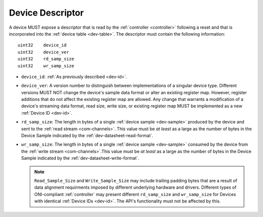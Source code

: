 .. _dev-desc:

Device Descriptor
==================

A device MUST expose a descriptor that is read by the :ref:`controller
<controller>` following a reset and that is incorporated into the :ref:`device
table <dev-table>`. The descriptor must contain the following information:

::

    uint32    device_id
    uint32    device_ver
    uint32    rd_samp_size
    uint32    wr_samp_size

- ``device_id``: :ref:`As previously described <dev-id>`.
- ``device_ver``: A version number to distinguish between implementations
  of a singular device type. Different versions  MUST
  NOT change the device's sample data format or alter an existing register
  map. However, register additions that do not affect the existing register map
  are allowed. Any change that warrants a modification of a device's streaming
  data format, read size, write size, or existing register map MUST be
  implemented as a new :ref:`Device ID <dev-id>`.
- ``rd_samp_size``: The length in bytes of a single :ref:`device sample
  <dev-sample>` produced by the device and sent to the :ref:`read stream
  <com-channels>`. This value must be *at least* as a large as the number of
  bytes in the Device Sample indicated by the :ref:`dev-datasheet-read-format`.
- ``wr_samp_size``: The length in bytes of a single :ref:`device
  sample <dev-sample>` consumed by the device from the :ref:`write stream
  <com-channels>`.This value must be *at least* as a large as the number of
  bytes in the Device Sample indicated by the :ref:`dev-datasheet-write-format`.

  .. note:: ``Read_Sample_Size`` and ``Write_Sample_Size`` may include trailing padding
     bytes that are a result of data alignment requirments imposed by different underlying
     hardware and drivers. Different types of ONI-compliant :ref:`controller`
     may present different ``rd_samp_size`` and ``wr_samp_size`` for Devices
     with identical :ref:`Device IDs <dev-id>`. The API's functionality must not be
     affected by this.
